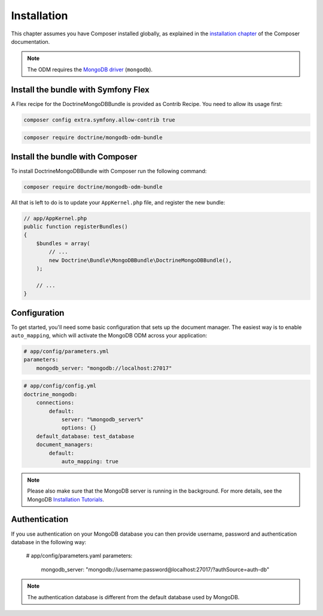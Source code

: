 Installation
============

This chapter assumes you have Composer installed globally, as explained
in the `installation chapter`_ of the Composer documentation.

.. note::

   The ODM requires the `MongoDB driver`_ (``mongodb``).

Install the bundle with Symfony Flex
------------------------------------

A Flex recipe for the DoctrineMongoDBBundle is provided as Contrib Recipe.
You need to allow its usage first:

.. code-block:: bash

    composer config extra.symfony.allow-contrib true

.. code-block:: bash

    composer require doctrine/mongodb-odm-bundle

Install the bundle with Composer
--------------------------------

To install DoctrineMongoDBBundle with Composer run the following command:

.. code-block:: bash

    composer require doctrine/mongodb-odm-bundle

All that is left to do is to update your ``AppKernel.php`` file, and
register the new bundle:

.. code-block:: php

    // app/AppKernel.php
    public function registerBundles()
    {
        $bundles = array(
            // ...
            new Doctrine\Bundle\MongoDBBundle\DoctrineMongoDBBundle(),
        );

        // ...
    }

Configuration
-------------

To get started, you'll need some basic configuration that sets up the document
manager. The easiest way is to enable ``auto_mapping``, which will activate
the MongoDB ODM across your application:

.. code-block:: yaml

    # app/config/parameters.yml
    parameters:
        mongodb_server: "mongodb://localhost:27017"

.. code-block:: yaml

    # app/config/config.yml
    doctrine_mongodb:
        connections:
            default:
                server: "%mongodb_server%"
                options: {}
        default_database: test_database
        document_managers:
            default:
                auto_mapping: true

.. note::

    Please also make sure that the MongoDB server is running in the background.
    For more details, see the MongoDB `Installation Tutorials`_.


Authentication
--------------

If you use authentication on your MongoDB database you can then provide username,
password and authentication database in the following way:

    # app/config/parameters.yaml
    parameters:
        mongodb_server: "mongodb://username:password@localhost:27017/?authSource=auth-db"

.. note::

    The authentication database is different from the default database used by MongoDB.

.. _`installation chapter`: https://getcomposer.org/doc/00-intro.md
.. _`MongoDB driver`: https://docs.mongodb.com/ecosystem/drivers/php/
.. _`Installation Tutorials`: https://docs.mongodb.com/manual/installation/
.. _`Environment Variables`: https://symfony.com/doc/current/configuration.html#configuration-based-on-environment-variables
